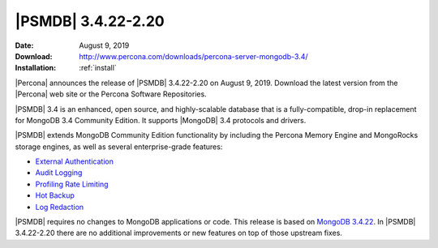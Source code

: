 .. _3.4.22-2.20:

================================================================================
|PSMDB| |release|
================================================================================

:Date: |date|
:Download: http://www.percona.com/downloads/percona-server-mongodb-3.4/
:Installation: :ref:`install`

|Percona| announces the release of |PSMDB| |release| on |date|. Download the
latest version from the |Percona| web site or the Percona Software Repositories.

|PSMDB| 3.4 is an enhanced, open source, and highly-scalable database that is a
fully-compatible, drop-in replacement for MongoDB 3.4 Community Edition. It
supports |MongoDB| 3.4 protocols and drivers.

|PSMDB| extends MongoDB Community Edition functionality by including the Percona
Memory Engine and MongoRocks storage engines, as well as several
enterprise-grade features:

- `External Authentication <https://www.percona.com/doc/percona-server-for-mongodb/3.4/authentication.html>`_
- `Audit Logging <https://www.percona.com/doc/percona-server-for-mongodb/3.4/audit-logging.html>`_
- `Profiling Rate Limiting <https://www.percona.com/doc/percona-server-for-mongodb/3.4/rate-limit.html>`_
- `Hot Backup <https://www.percona.com/doc/percona-server-for-mongodb/3.4/hot-backup.html>`_
- `Log Redaction <https://www.percona.com/doc/percona-server-for-mongodb/3.4/log-redaction.html>`_

|PSMDB| requires no changes to MongoDB applications or code. This release is
based on `MongoDB 3.4.22
<https://docs.mongodb.com/manual/release-notes/3.4/#aug-6-2019>`_. In |PSMDB|
|release| there are no additional improvements or new features on top of those
upstream fixes.


.. |date| replace:: August 9, 2019
.. |release| replace:: 3.4.22-2.20

